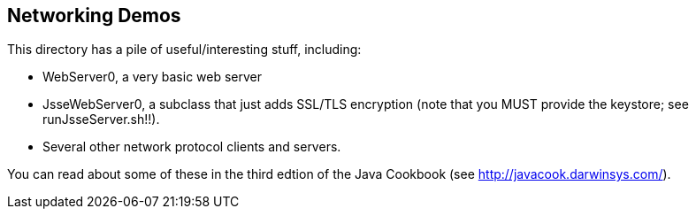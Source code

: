 == Networking Demos

This directory has a pile of useful/interesting stuff, including:

* WebServer0, a very basic web server
* JsseWebServer0, a subclass that just adds SSL/TLS encryption
  (note that you MUST provide the keystore; see runJsseServer.sh!!).
* Several other network protocol clients and servers.

You can read about some of these in the third edtion of the
Java Cookbook (see http://javacook.darwinsys.com/).
